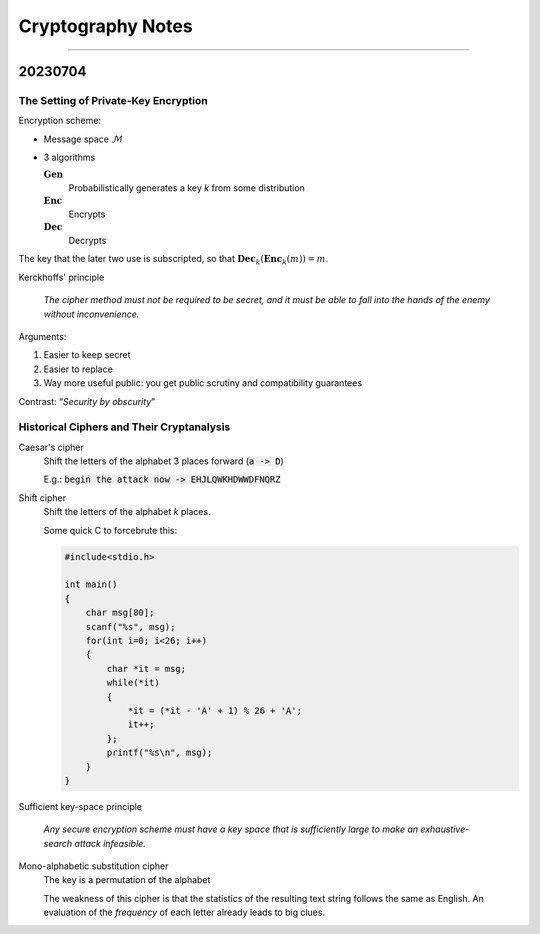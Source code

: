 Cryptography Notes
##################

=======

20230704
--------

The Setting of Private-Key Encryption
_____________________________________

Encryption scheme:

- Message space :math:`\mathcal{M}`
- 3 algorithms

  :math:`\mathbf{Gen}`
    Probabilistically generates a key *k* from some distribution

  :math:`\mathbf{Enc}`
    Encrypts

  :math:`\mathbf{Dec}`
    Decrypts


The key that the later two use is subscripted, so that
:math:`\mathbf{Dec}_k(\mathbf{Enc}_k(m))=m`.

Kerckhoffs' principle

  *The cipher method must not be required to be secret, and it must be able to
  fall into the hands of the enemy without inconvenience.*

Arguments:

1. Easier to keep secret
2. Easier to replace
3. Way more useful public: you get public scrutiny and compatibility guarantees

Contrast: “*Security by obscurity*”

Historical Ciphers and Their Cryptanalysis
__________________________________________

Caesar's cipher
  Shift the letters of the alphabet 3 places forward (:code:`a -> D`)

  E.g.: :code:`begin the attack now -> EHJLQWKHDWWDFNQRZ`

Shift cipher
  Shift the letters of the alphabet *k* places.

  Some quick C to forcebrute this:

  .. code::

    #include<stdio.h>

    int main()
    {
        char msg[80];
        scanf("%s", msg);
        for(int i=0; i<26; i++)
        {
            char *it = msg;
            while(*it)
            {
                *it = (*it - 'A' + 1) % 26 + 'A';
                it++;
            };
            printf("%s\n", msg);
        }
    }

Sufficient key-space principle

  *Any secure encryption scheme must have a key space that is sufficiently
  large to make an exhaustive-search attack infeasible.*

Mono-alphabetic substitution cipher
  The key is a permutation of the alphabet

  The weakness of this cipher is that the statistics of the resulting text
  string follows the same as English. An evaluation of the *frequency* of each
  letter already leads to big clues.
